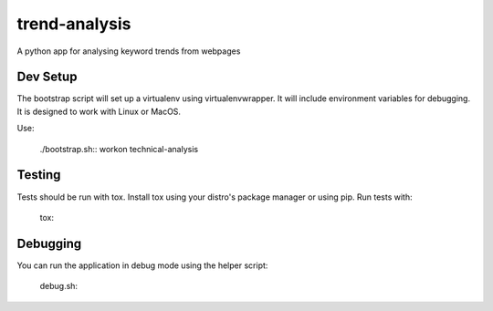 trend-analysis
==============
A python app for analysing keyword trends from webpages

Dev Setup
---------
The bootstrap script will set up a virtualenv using virtualenvwrapper.
It will include environment variables for debugging. It is designed to work
with Linux or MacOS.

Use:

    ./bootstrap.sh::
    workon technical-analysis

Testing
-------
Tests should be run with tox. Install tox using your distro's package manager
or using pip. Run tests with:

    tox::

Debugging
---------
You can run the application in debug mode using the helper script:

    debug.sh::
